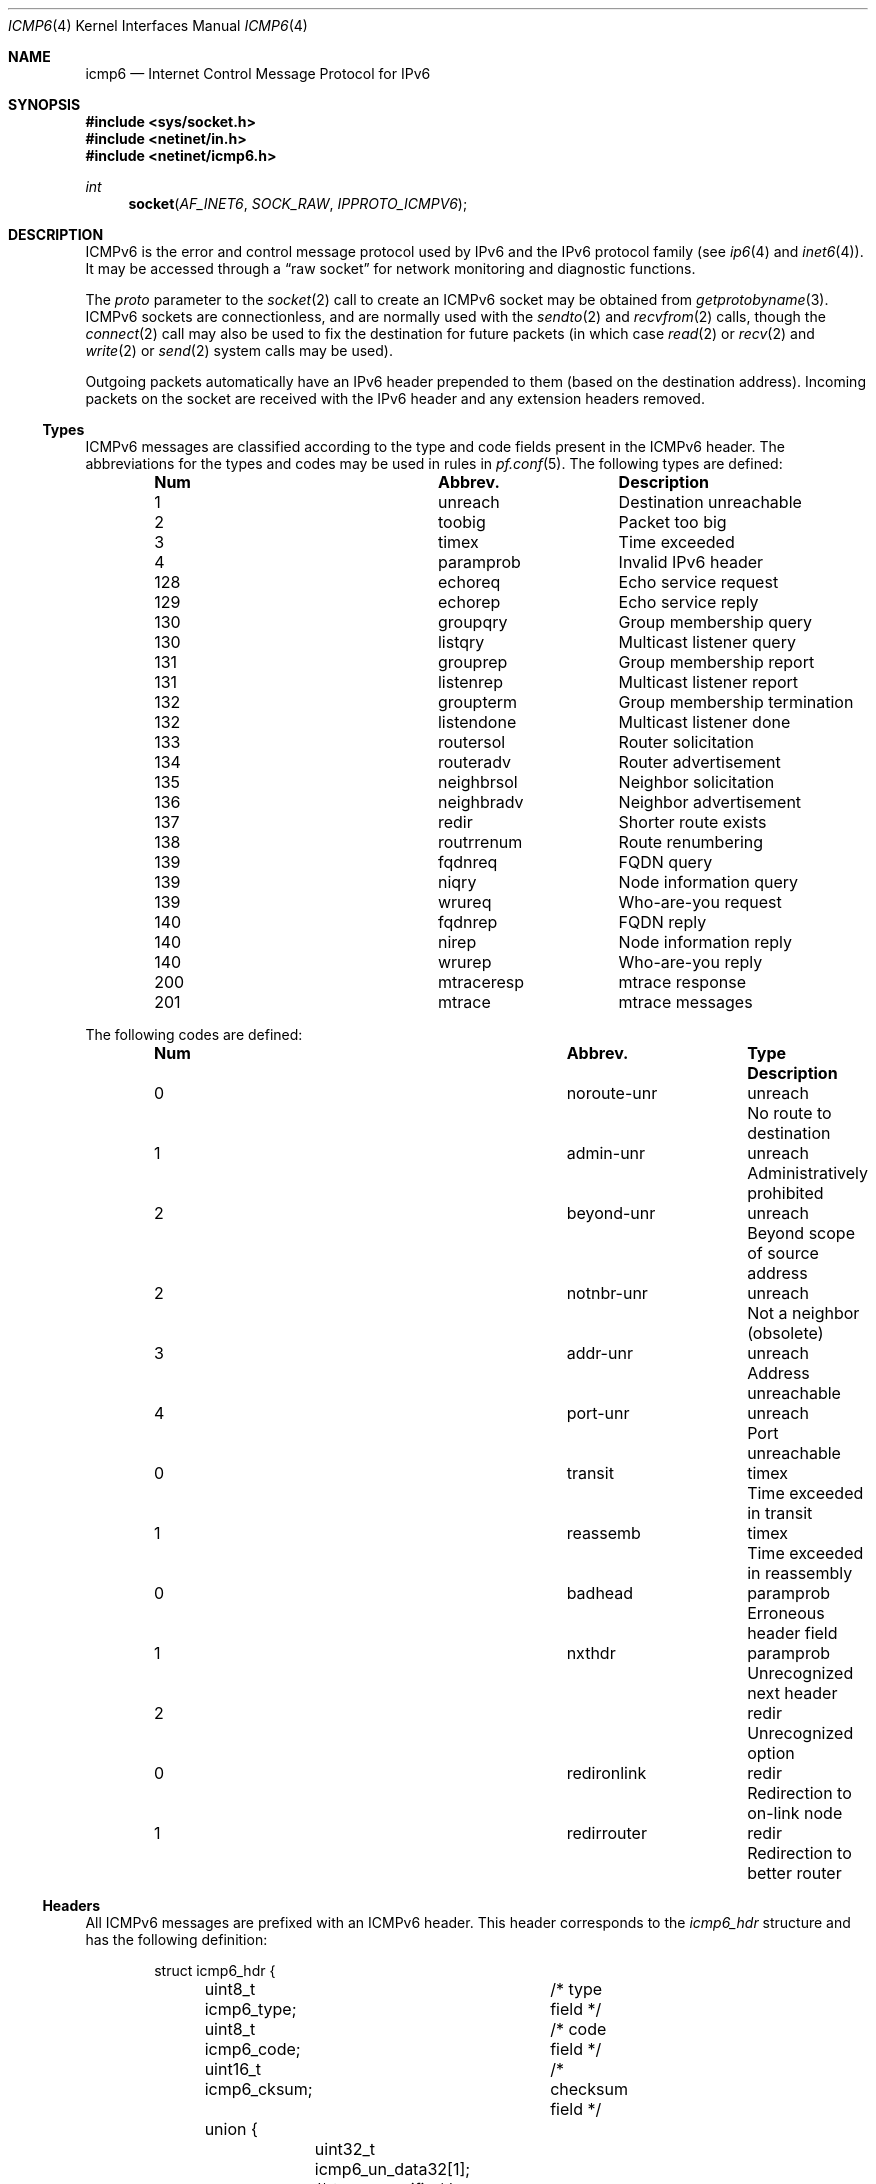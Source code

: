.\"	$KAME: icmp6.4,v 1.6 2004/12/27 05:30:56 itojun Exp $
.\"	$OpenBSD: icmp6.4,v 1.19 2004/12/23 20:33:03 jaredy Exp $
.\"
.\" Copyright (c) 1986, 1991, 1993
.\"     The Regents of the University of California.  All rights reserved.
.\"
.\" Redistribution and use in source and binary forms, with or without
.\" modification, are permitted provided that the following conditions
.\" are met:
.\" 1. Redistributions of source code must retain the above copyright
.\"    notice, this list of conditions and the following disclaimer.
.\" 2. Redistributions in binary form must reproduce the above copyright
.\"    notice, this list of conditions and the following disclaimer in the
.\"    documentation and/or other materials provided with the distribution.
.\" 3. Neither the name of the University nor the names of its contributors
.\"    may be used to endorse or promote products derived from this software
.\"    without specific prior written permission.
.\"
.\" THIS SOFTWARE IS PROVIDED BY THE REGENTS AND CONTRIBUTORS ``AS IS'' AND
.\" ANY EXPRESS OR IMPLIED WARRANTIES, INCLUDING, BUT NOT LIMITED TO, THE
.\" IMPLIED WARRANTIES OF MERCHANTABILITY AND FITNESS FOR A PARTICULAR PURPOSE
.\" ARE DISCLAIMED.  IN NO EVENT SHALL THE REGENTS OR CONTRIBUTORS BE LIABLE
.\" FOR ANY DIRECT, INDIRECT, INCIDENTAL, SPECIAL, EXEMPLARY, OR CONSEQUENTIAL
.\" DAMAGES (INCLUDING, BUT NOT LIMITED TO, PROCUREMENT OF SUBSTITUTE GOODS
.\" OR SERVICES; LOSS OF USE, DATA, OR PROFITS; OR BUSINESS INTERRUPTION)
.\" HOWEVER CAUSED AND ON ANY THEORY OF LIABILITY, WHETHER IN CONTRACT, STRICT
.\" LIABILITY, OR TORT (INCLUDING NEGLIGENCE OR OTHERWISE) ARISING IN ANY WAY
.\" OUT OF THE USE OF THIS SOFTWARE, EVEN IF ADVISED OF THE POSSIBILITY OF
.\" SUCH DAMAGE.
.\"
.\" $FreeBSD: releng/11.1/share/man/man4/icmp6.4 242728 2012-11-08 00:54:43Z delphij $
.\"
.Dd November 7, 2012
.Dt ICMP6 4
.Os
.Sh NAME
.Nm icmp6
.Nd Internet Control Message Protocol for IPv6
.Sh SYNOPSIS
.In sys/socket.h
.In netinet/in.h
.In netinet/icmp6.h
.Ft int
.Fn socket AF_INET6 SOCK_RAW IPPROTO_ICMPV6
.Sh DESCRIPTION
ICMPv6 is the error and control message protocol used by IPv6 and the
IPv6 protocol family (see
.Xr ip6 4
and
.Xr inet6 4 ) .
It may be accessed through a
.Dq raw socket
for network monitoring and diagnostic functions.
.Pp
The
.Fa proto
parameter to the
.Xr socket 2
call to create an ICMPv6 socket may be obtained from
.Xr getprotobyname 3 .
ICMPv6 sockets are connectionless, and are normally used with the
.Xr sendto 2
and
.Xr recvfrom 2
calls, though the
.Xr connect 2
call may also be used to fix the destination for future packets
(in which case
.Xr read 2
or
.Xr recv 2
and
.Xr write 2
or
.Xr send 2
system calls may be used).
.Pp
Outgoing packets automatically have an IPv6 header prepended to them
(based on the destination address).
Incoming packets on the socket are received with the IPv6 header and any
extension headers removed.
.Ss Types
ICMPv6 messages are classified according to the type and code fields
present in the ICMPv6 header.
The abbreviations for the types and codes may be used in rules in
.Xr pf.conf 5 .
The following types are defined:
.Bl -column x xxxxxxxxxxxx -offset indent
.It Sy Num Ta Sy Abbrev. Ta Sy Description
.It 1 Ta unreach Ta "Destination unreachable"
.It 2 Ta toobig Ta "Packet too big"
.It 3 Ta timex Ta "Time exceeded"
.It 4 Ta paramprob Ta "Invalid IPv6 header"
.It 128 Ta echoreq Ta "Echo service request"
.It 129 Ta echorep Ta "Echo service reply"
.It 130 Ta groupqry Ta "Group membership query"
.It 130 Ta listqry Ta "Multicast listener query"
.It 131 Ta grouprep Ta "Group membership report"
.It 131 Ta listenrep Ta "Multicast listener report"
.It 132 Ta groupterm Ta "Group membership termination"
.It 132 Ta listendone Ta "Multicast listener done"
.It 133 Ta routersol Ta "Router solicitation"
.It 134 Ta routeradv Ta "Router advertisement"
.It 135 Ta neighbrsol Ta "Neighbor solicitation"
.It 136 Ta neighbradv Ta "Neighbor advertisement"
.It 137 Ta redir Ta "Shorter route exists"
.It 138 Ta routrrenum Ta "Route renumbering"
.It 139 Ta fqdnreq Ta "FQDN query"
.It 139 Ta niqry Ta "Node information query"
.It 139 Ta wrureq Ta "Who-are-you request"
.It 140 Ta fqdnrep Ta "FQDN reply"
.It 140 Ta nirep Ta "Node information reply"
.It 140 Ta wrurep Ta "Who-are-you reply"
.It 200 Ta mtraceresp Ta "mtrace response"
.It 201 Ta mtrace Ta "mtrace messages"
.El
.Pp
The following codes are defined:
.Bl -column x xxxxxxxxxxxx xxxxxxxx -offset indent
.It Sy Num Ta Sy Abbrev. Ta Sy Type Ta
.Sy Description
.It 0 Ta noroute-unr Ta unreach Ta "No route to destination"
.It 1 Ta admin-unr Ta unreach Ta "Administratively prohibited"
.It 2 Ta beyond-unr Ta unreach Ta "Beyond scope of source address"
.It 2 Ta notnbr-unr Ta unreach Ta "Not a neighbor (obsolete)"
.It 3 Ta addr-unr Ta unreach Ta "Address unreachable"
.It 4 Ta port-unr Ta unreach Ta "Port unreachable"
.It 0 Ta transit Ta timex Ta "Time exceeded in transit"
.It 1 Ta reassemb Ta timex Ta "Time exceeded in reassembly"
.It 0 Ta badhead Ta paramprob Ta "Erroneous header field"
.It 1 Ta nxthdr Ta paramprob Ta "Unrecognized next header"
.It 2 Ta "" Ta redir Ta "Unrecognized option"
.It 0 Ta redironlink Ta redir Ta "Redirection to on-link node"
.It 1 Ta redirrouter Ta redir Ta "Redirection to better router"
.El
.Ss Headers
All ICMPv6 messages are prefixed with an ICMPv6 header.
This header corresponds to the
.Vt icmp6_hdr
structure and has the following definition:
.Bd -literal -offset indent
struct icmp6_hdr {
	uint8_t  icmp6_type;	/* type field */
	uint8_t  icmp6_code;	/* code field */
	uint16_t icmp6_cksum;	/* checksum field */
	union {
		uint32_t icmp6_un_data32[1]; /* type-specific */
		uint16_t icmp6_un_data16[2]; /* type-specific */
		uint8_t  icmp6_un_data8[4];  /* type-specific */
	} icmp6_dataun;
} __packed;

#define icmp6_data32	icmp6_dataun.icmp6_un_data32
#define icmp6_data16	icmp6_dataun.icmp6_un_data16
#define icmp6_data8	icmp6_dataun.icmp6_un_data8
#define icmp6_pptr	icmp6_data32[0]	/* parameter prob */
#define icmp6_mtu	icmp6_data32[0]	/* packet too big */
#define icmp6_id	icmp6_data16[0]	/* echo request/reply */
#define icmp6_seq	icmp6_data16[1]	/* echo request/reply */
#define icmp6_maxdelay	icmp6_data16[0]	/* mcast group membership*/
.Ed
.Pp
.Va icmp6_type
describes the type of the message.
Suitable values are defined in
.Aq Pa netinet/icmp6.h .
.Va icmp6_code
describes the sub-type of the message and depends on
.Va icmp6_type .
.Va icmp6_cksum
contains the checksum for the message and is filled in by the
kernel on outgoing messages.
The other fields are used for type-specific purposes.
.Ss Filters
Because of the extra functionality of ICMPv6 in comparison to ICMPv4,
a larger number of messages may be potentially received on an ICMPv6
socket.
Input filters may therefore be used to restrict input to a subset of the
incoming ICMPv6 messages so only interesting messages are returned by the
.Xr recv 2
family of calls to an application.
.Pp
The
.Vt icmp6_filter
structure may be used to refine the input message set according to the
ICMPv6 type.
By default, all messages types are allowed on newly created raw ICMPv6
sockets.
The following macros may be used to refine the input set:
.Bl -tag -width Ds
.It Fn "void ICMP6_FILTER_SETPASSALL" "struct icmp6_filter *filterp"
Allow all incoming messages.
.Va filterp
is modified to allow all message types.
.It Fn "void ICMP6_FILTER_SETBLOCKALL" "struct icmp6_filter *filterp"
Ignore all incoming messages.
.Va filterp
is modified to ignore all message types.
.It Xo
.Ft void
.Fn ICMP6_FILTER_SETPASS "int type" "struct icmp6_filter *filterp"
.Xc
Allow ICMPv6 messages with the given
.Fa type .
.Va filterp
is modified to allow such messages.
.It Xo
.Ft void
.Fn ICMP6_FILTER_SETBLOCK" "int type" "struct icmp6_filter *filterp"
.Xc
Ignore ICMPv6 messages with the given
.Fa type .
.Va filterp
is modified to ignore such messages.
.It Xo
.Ft int
.Fn ICMP6_FILTER_WILLPASS" "int type" "const struct icmp6_filter *filterp"
.Xc
Determine if the given filter will allow an ICMPv6 message of the given
type.
.It Xo
.Ft int
.Fn ICMP6_FILTER_WILLBLOCK" "int type" "const struct icmp6_filter *filterp"
.Xc
Determine if the given filter will ignore an ICMPv6 message of the given
type.
.El
.Pp
The
.Xr getsockopt 2
and
.Xr setsockopt 2
calls may be used to obtain and install the filter on ICMPv6 sockets at
option level
.Dv IPPROTO_ICMPV6
and name
.Dv ICMP6_FILTER
with a pointer to the
.Vt icmp6_filter
structure as the option value.
.Sh SEE ALSO
.Xr getsockopt 2 ,
.Xr recv 2 ,
.Xr send 2 ,
.Xr setsockopt 2 ,
.Xr socket 2 ,
.Xr getprotobyname 3 ,
.Xr inet6 4 ,
.Xr ip6 4 ,
.Xr netintro 4
.Rs
.%A W. Stevens
.%A M. Thomas
.%T Advanced Sockets API for IPv6
.%N RFC 2292
.%D February 1998
.Re
.Rs
.%A A. Conta
.%A S. Deering
.%T "Internet Control Message Protocol (ICMPv6) for the Internet" \
    "Protocol Version 6 (IPv6) Specification"
.%N RFC 2463
.%D December 1998
.Re

